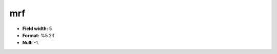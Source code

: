 .. _css2.8-mrf_attributes:

**mrf**
-------

* **Field width:** 5
* **Format:** %5.2lf
* **Null:** -1.
